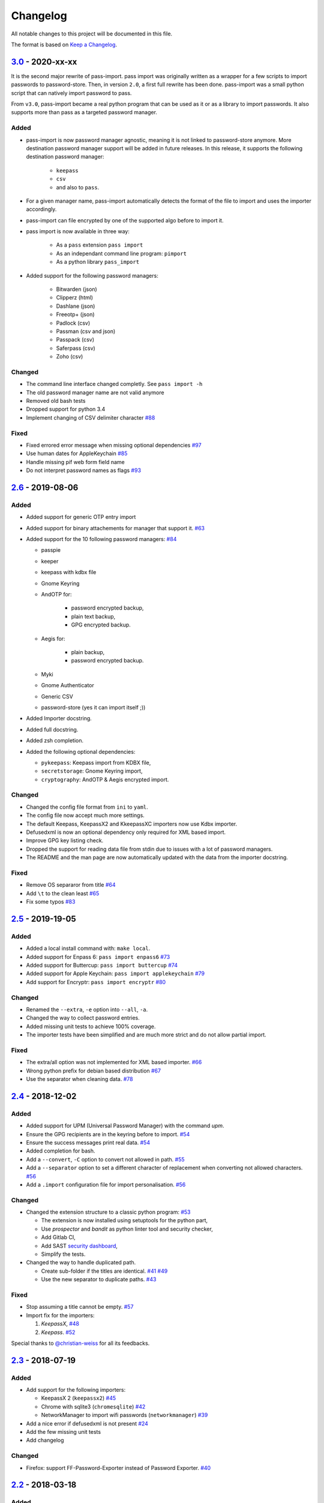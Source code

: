 Changelog
=========

All notable changes to this project will be documented in this file.

The format is based on `Keep a Changelog`_.


`3.0`_ - 2020-xx-xx
-------------------

It is the second major rewrite of pass-import. pass import was originally
written as a wrapper for a few scripts to import passwords to password-store.
Then, in version ``2.0``, a first full rewrite has been done. pass-import was
a small python script that can natively import password to pass.

From ``v3.0``, pass-import became a real python program that can be used as it
or as a library to import passwords. It also supports more than pass as a
targeted password manager.


Added
~~~~~
- pass-import is now password manager agnostic, meaning it is not linked to
  password-store anymore. More destination password manager support will be
  added in future releases. In this release, it supports the following
  destination password manager:
    * ``keepass``
    * ``csv``
    * and also to ``pass``.

- For a given manager name, pass-import automatically detects the format of the
  file to import and uses the importer accordingly.
- pass-import can file encrypted by one of the supported algo before to import it.
- pass import is now available in three way:

   - As a ``pass`` extension ``pass import``
   - As an independant command line program: ``pimport``
   - As a python library ``pass_import``

- Added support for the following password managers:

    - Bitwarden (json)
    - Clipperz (html)
    - Dashlane (json)
    - Freeotp+ (json)
    - Padlock (csv)
    - Passman (csv and json)
    - Passpack (csv)
    - Saferpass (csv)
    - Zoho (csv)

Changed
~~~~~~~
- The command line interface changed completly. See ``pass import -h``
- The old password manager name are not valid anymore
- Removed old bash tests
- Dropped support for python 3.4
- Implement changing of CSV delimiter character `#88 <https://github.com/roddhjav/pass-import/pull/88>`__

Fixed
~~~~~
- Fixed errored error message when missing optional dependencies `#97 <https://github.com/roddhjav/pass-import/issues/97>`__
- Use human dates for AppleKeychain `#85 <https://github.com/roddhjav/pass-import/pull/85>`__
- Handle missing pif web form field name
- Do not interpret password names as flags `#93 <https://github.com/roddhjav/pass-import/pull/93>`__


`2.6`_ - 2019-08-06
-------------------
Added
~~~~~
- Added support for generic OTP entry import
- Added support for binary attachements for manager that support it. `#63 <https://github.com/roddhjav/pass-import/issues/63>`__
- Added support for the 10 following password managers: `#84 <https://github.com/roddhjav/pass-import/pull/84>`__

  - passpie
  - keeper
  - keepass with kdbx file
  - Gnome Keyring
  - AndOTP for:

      - password encrypted backup,
      - plain text backup,
      - GPG encrypted backup.

  - Aegis for:

      - plain backup,
      - password encrypted backup.

  - Myki
  - Gnome Authenticator
  - Generic CSV
  - password-store (yes it can import itself ;))

- Added Importer docstring.
- Added full docstring.
- Added zsh completion.
- Added the following optional dependencies:

  - ``pykeepass``: Keepass import from KDBX file,
  - ``secretstorage``: Gnome Keyring import,
  - ``cryptography``: AndOTP & Aegis encrypted import.

Changed
~~~~~~~
- Changed the config file format from ``ini`` to ``yaml``.
- The config file now accept much more settings.
- The default Keepass, KeepassX2 and KkeepassXC importers now use Kdbx importer.
- Defusedxml is now an optional dependency only required for XML based import.
- Improve GPG key listing check.
- Dropped the support for reading data file from stdin due to issues with a
  lot of password managers.
- The README and the man page are now automatically updated with the data from
  the importer docstring.

Fixed
~~~~~
- Remove OS separaror from title `#64 <https://github.com/roddhjav/pass-import/issues/64>`__
- Add ``\t`` to the clean least `#65 <https://github.com/roddhjav/pass-import/issues/65>`__
- Fix some typos `#83 <https://github.com/roddhjav/pass-import/issues/83>`__


`2.5`_ - 2019-19-05
-------------------
Added
~~~~~
- Added a local install command with: ``make local``.
- Added support for Enpass 6: ``pass import enpass6`` `#73 <https://github.com/roddhjav/pass-import/pull/73>`__
- Added support for Buttercup: ``pass import buttercup`` `#74 <https://github.com/roddhjav/pass-import/pull/74>`__
- Added support for Apple Keychain: ``pass import applekeychain`` `#79 <https://github.com/roddhjav/pass-import/pull/79>`__
- Add support for Encryptr: ``pass import encryptr`` `#80 <https://github.com/roddhjav/pass-import/pull/80>`__

Changed
~~~~~~~
- Renamed the ``--extra``, ``-e`` option into ``--all``, ``-a``.
- Changed the way to collect password entries.
- Added missing unit tests to achieve 100% coverage.
- The importer tests have been simplified and are much more strict and do not allow partial import.

Fixed
~~~~~
- The extra/all option was not implemented for XML based importer. `#66 <https://github.com/roddhjav/pass-import/issues/66>`__
- Wrong python prefix for debian based distribution `#67 <https://github.com/roddhjav/pass-import/issues/67>`__
- Use the separator when cleaning data. `#78 <https://github.com/roddhjav/pass-import/issues/78>`__


`2.4`_ - 2018-12-02
-------------------
Added
~~~~~
- Added support for UPM (Universal Password Manager) with the command `upm`.
- Ensure the GPG recipients are in the keyring before to import. `#54 <https://github.com/roddhjav/pass-import/issues/54>`__
- Ensure the success messages print real data. `#54 <https://github.com/roddhjav/pass-import/issues/54>`__
- Added completion for bash.
- Add a ``--convert``, ``-C`` option to convert not allowed in path. `#55 <https://github.com/roddhjav/pass-import/issues/55>`__
- Add a ``--separator`` option to set a different character of replacement when converting not allowed characters. `#56 <https://github.com/roddhjav/pass-import/issues/56>`__
- Add a ``.import`` configuration file for import personalisation. `#56 <https://github.com/roddhjav/pass-import/issues/56>`__

Changed
~~~~~~~
- Changed the extension structure to a classic python program: `#53 <https://github.com/roddhjav/pass-import/issues/53>`__

  - The extension is now installed using setuptools for the python part,
  - Use `prospector` and `bandit` as python linter tool and security checker,
  - Add Gitlab CI,
  - Add SAST `security dashboard <https://gitlab.com/roddhjav/pass-import/security/dashboard>`__,
  - Simplify the tests.

- Changed the way to handle duplicated path.

  - Create sub-folder if the titles are identical. `#41 <https://github.com/roddhjav/pass-import/issues/41>`__ `#49 <https://github.com/roddhjav/pass-import/issues/49>`__
  - Use the new separator to duplicate paths. `#43 <https://github.com/roddhjav/pass-import/issues/43>`__

Fixed
~~~~~
- Stop assuming a title cannot be empty. `#57 <https://github.com/roddhjav/pass-import/issues/57>`__
- Import fix for the importers:

  1) `KeepassX`, `#48 <https://github.com/roddhjav/pass-import/pull/48>`__
  2) `Keepass`. `#52 <https://github.com/roddhjav/pass-import/pull/52>`__

Special thanks to `@christian-weiss <github.com/christian-weiss>`__ for all its
feedbacks.


`2.3`_ - 2018-07-19
-------------------
Added
~~~~~
- Add support for the following importers:

  - KeepassX 2 (``keepassx2``) `#45 <https://github.com/roddhjav/pass-import/issues/45>`__
  - Chrome with sqlite3 (``chromesqlite``) `#42 <https://github.com/roddhjav/pass-import/issues/42>`__
  - NetworkManager to import wifi passwords (``networkmanager``) `#39 <https://github.com/roddhjav/pass-import/pull/39>`__

- Add a nice error if defusedxml is not present `#24 <https://github.com/roddhjav/pass-import/issues/24>`__
- Add the few missing unit tests
- Add changelog

Changed
~~~~~~~
- Firefox: support FF-Password-Exporter instead of Password Exporter. `#40 <https://github.com/roddhjav/pass-import/issues/40>`__


`2.2`_ - 2018-03-18
-------------------
Added
~~~~~
- Add support for 1PIF file `#36 <https://github.com/roddhjav/pass-import/pull/36>`__.

Changed
~~~~~~~
- Important clean-up & code improvement `#34 <https://github.com/roddhjav/pass-import/pull/34>`__.
- Pwsafe: add support for:

  - Multiline notes `#29 <https://github.com/roddhjav/pass-import/pull/29>`__,
  - Password history `#30 <https://github.com/roddhjav/pass-import/pull/30>`__,
  - Email `#32 <https://github.com/roddhjav/pass-import/pull/32>`__.

- Do not remove protocol in url `#31 <https://github.com/roddhjav/pass-import/pull/31>`__.
- Update chrome CSV format for Chrome 66 `#26 <https://github.com/roddhjav/pass-import/pull/26>`__ & `#27 <https://github.com/roddhjav/pass-import/pull/27>`__.
- Update 1password format `#27 <https://github.com/roddhjav/pass-import/pull/27>`__ & `#28 <https://github.com/roddhjav/pass-import/pull/28>`__.

Fixed
~~~~~
- Fix typos & improve code coverage.


`2.1`_ - 2017-12-21
-------------------
Added
~~~~~
- Add support for bitwarden `#19 <https://github.com/roddhjav/pass-import/pull/19>`__.

Fixed
~~~~~
- Fix typos `#22 <https://github.com/roddhjav/pass-import/pull/22>`__
- Fix a lot of python linter errors.
- Improve installation documentation.


`2.0`_ - 2017-12-03
-------------------
Changed
~~~~~~~
``pass-import`` now natively supports import from other password manager and
therefore, it does not require the importer scripts any-more. Moreover, all the
importer's systems have been intensely tested against a test database.

**pass-import now supports the following 17 password managers:**

- 1password6
- 1password4
- cautionhrome
- dashlane
- enpass
- fpm
- gorilla
- kedpm
- keepass
- keepasscsv
- keepassx
- keepassxc
- lastpass
- passwordexporter
- pwsafe
- revelation
- roboform


`1.0`_ - 2017-12-01
-------------------
Fixed
~~~~~
- KDE wallet: unicode bugfix `#16 <https://github.com/roddhjav/pass-import/pull/16>`__.


`0.2`_ - 2017-09-15
-------------------
Added
~~~~~
- keepass2csv: add username and do not add empty lines `#13 <https://github.com/roddhjav/pass-import/pull/13>`__.
- Add Enpass `#9 <https://github.com/roddhjav/pass-import/pull/9>`__.
- Add Chrome importer `#3 <https://github.com/roddhjav/pass-import/pull/3>`__.

Fixed
~~~~~
- Lastpass: Ensure UTF-8 encoding `#5 <https://github.com/roddhjav/pass-import/pull/5>`__.


`0.1`_ - 2017-09-01
-------------------

- Initial release.

.. _3.0: https://github.com/roddhjav/pass-import/releases/tag/v3.0
.. _2.7: https://github.com/roddhjav/pass-import/releases/tag/v2.7
.. _2.6: https://github.com/roddhjav/pass-import/releases/tag/v2.6
.. _2.5: https://github.com/roddhjav/pass-import/releases/tag/v2.5
.. _2.4: https://github.com/roddhjav/pass-import/releases/tag/v2.4
.. _2.3: https://github.com/roddhjav/pass-import/releases/tag/v2.3
.. _2.2: https://github.com/roddhjav/pass-import/releases/tag/v2.2
.. _2.1: https://github.com/roddhjav/pass-import/releases/tag/v2.1
.. _2.0: https://github.com/roddhjav/pass-import/releases/tag/v2.0
.. _1.0: https://github.com/roddhjav/pass-import/releases/tag/v1.0
.. _0.2: https://github.com/roddhjav/pass-import/releases/tag/v0.2
.. _0.1: https://github.com/roddhjav/pass-import/releases/tag/v0.1

.. _Keep a Changelog: https://keepachangelog.com/en/1.0.0/

